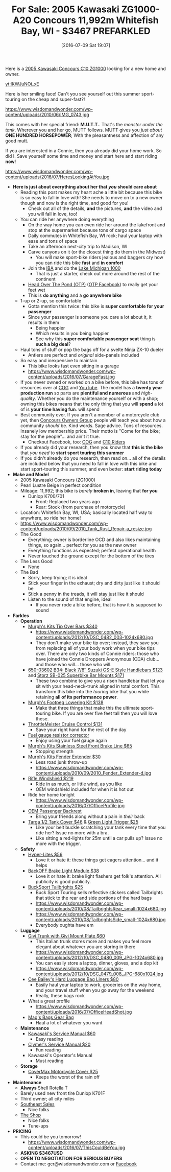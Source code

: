 #+BLOG: wisdomandwonder
#+POSTID: 10316
#+DATE: [2016-07-09 Sat 19:07]
#+OPTIONS: toc:nil num:nil todo:nil pri:nil tags:nil ^:nil
#+CATEGORY: Article
#+TAGS: 22656, Concours, Kawasaki, Motorcycle
#+TITLE: For Sale: 2005 Kawasaki ZG1000-A20 Concours 11,992m Whitefish Bay, WI - $3467 PREFARKLED

Here is a [[http://www.bikez.com/motorcycles/kawasaki_concours_2005.php][2005 Kawasaki Concours C10 ZG1000]] looking for a new home and owner.

[[yt:lKWJuNOi_xE]]

Here is her smiling face! Can't you see yourself out this summer
sport-touring on the cheap and super-fast?!

https://www.wisdomandwonder.com/wp-content/uploads/2010/06/IMG_0743.jpg

This comes with her special friend: *M.U.T.T.*. That's the /monster under the
tank/. Wherever you and her go, MUTT follows. MUTT gives you /just about/
*ONE HUNDRED HORSEPOWER*; With the pleasantness and affection of any good mutt.

If you are interested in a Connie, then you already did your home work. So
did I. Save yourself some time and money and start here and start riding *now*!

https://www.wisdomandwonder.com/wp-content/uploads/2016/07/HeresLookingAtYou.jpg

#+HTML: <!--more-->

- *Here is just about everything about her that /you/ should care about*
  - Reading this post makes my heart ache a little bit because this bike is so
    easy to fall in love with! She needs to move on to a new owner though and
    now is the right time, and good for you!
    - Check out all of the details, *and* the pictures, *and* the video and you will
      fall in love, too!
  - You can ride her anywhere doing everything
    - On the way home you can even ride her around the lakefront and stop at the
      supermarket because tons of cargo space
    - Daily commutes in Whitefish Bay, WI rock; haul your laptop with ease and
      tons of space
    - Take an afternoon next-city trip to Madison, WI
    - Carve canyons on it (or the closest thing do them in the Midwest)
      - You will make sport-bike riders jealous and baggers cry how you can
        ride this bike *fast* and *in comfort*
    - Join the [[http://www.ironbutt.com/about/default.cfm?CFID=20839014&CFTOKEN=77351424][IBA]] and do the [[http://www.ironbutt.com/ridecerts/getdocument.cfm?DocID=25][Lake Michigan 1000]]
      - That is just a starter, check out more around the rest of the continent
    - [[https://cog.memberize.net/clubportal/Fundraising.cfm?clubID=1328&campaignID=369][Head Over The Pond (OTP)]] ([[https://www.facebook.com/groups/401849443334008/][OTP Facebook]]) to really get your feet wet
    - This is *do anything* and a *go anywhere bike*
  - 1-up or 2-up, so comfortable
    - Gotta mention this twice: this bike is *super comfortable for your passenger*
    - Since your passenger is someone you care a lot about it, it results in them
      - Being happier
      - Which results in you being happier
      - See why this *super comfortable passenger seat* thing is *such a big deal*?
  - Haul tons of stuff or pop the bags off for a svelte Ninja ZX-10 dueler
    - Antlers are perfect and /original/ side-panels included
  - So easy and inexpensive to maintain
    - This bike looks fast even sitting in a garage
    - https://www.wisdomandwonder.com/wp-content/uploads/2016/07/GarageFast.jpg
  - If you never owned or worked on a bike before, this bike has tons of
    resources over at [[http://www.cog-online.org/][COG]] and [[https://www.youtube.com/watch?v=SQEFWeFeqUo][YouTube]]. The model has a *twenty year production
    run* so parts are *plentiful and numerous* and /high-quality/. Whether you do
    the maintenance yourself or with a shop; owning this bikes means that the
    only thing that you will *spend* a lot of is *your time having fun*.
    will spend
  - Best community ever. If you aren't a member of a motorcycle club yet, then
    [[http://www.cog-online.org/ClubPortal/ClubStatic.cfm?clubID=1328&pubmenuoptID=13528][Concours Owners Group]] people will teach you about how a community /should/ be.
    Kind words. Sage advice. Tons of resources. Insanely low membership price.
    Their motto is "Come for the bike; stay for the people"... and ain't it true.
    - Checkout Facebook, too: [[https://www.facebook.com/groups/ConcoursOwnersGroup/?ref=group_browse_new][COG]] and [[https://www.facebook.com/groups/16184755234/?ref=group_browse_new][C10 Riders]]
  - If you already did your research, then you know that *this is the bike* that
    /you need/ to *start sport touring this summer*
  - If you didn't already do you research, then read on... all of the details
    are included below that you need to fall in love with this bike and start
    sport-touring this summer, and even better: *start riding today*
- *Make and Model*
  - 2005 Kawasaki Concours (ZG1000)
  - Pearl Lustre Beige in perfect condition
  - Mileage: 11,992; this bike is /barely/ *broken in*, leaving that *for you*
    - Dunlop K700/701
      - Front: Replaced two years ago
      - Rear: Stock (from purchase of motorcycle)
  - Location: Whitefish Bay, WI, USA; basically located half way to anywhere, so
    ride her home!
  - https://www.wisdomandwonder.com/wp-content/uploads/2010/09/2010_Tank_Rust_Repair-a_resize.jpg
  - The Good
    - Everything; owner is borderline OCD and also likes maintaining things,
      so again... perfect for you as the new owner
    - Everything functions as expected; perfect operational health
    - Never touched the ground except for the bottom of the tires
  - The Less Good
    - None
  - The Bad
    - Sorry, keep trying; it is ideal
    - Stick your finger in the exhaust; dry and dirty just like it should be
    - Stick a penny in the treads, it will stay just like it should
    - Listen to the sound of that engine, ideal
      - If you never rode a bike before, that is how it is supposed to sound
- *Farkles*
  - *Operation*
    - [[http://www.murphskits.com/product_info.php?cPath=1_90&products_id=127][Murph's Kits Tip Over Bars $340]]
      - https://www.wisdomandwonder.com/wp-content/uploads/2012/10/DSC_0482_003-1024x680.jpg
      - They don't make your bike tip over; instead, they save you from
        replacing all of your body work when your bike tips over. There are
        only two kinds of Connie riders: those who have joined the Connie
        Droppers Anonymous (CDA) club... and those who will... those who will.
    - [[http://www.sideroadcycles.com/ImportedMotorcycles/ImportHandlebars/ImportStreet/78more2Street.html][650-03602 B34: Black 7/8″ Suzuki GS-E Style Handlebars $123]] and [[http://www.storzperf.com/][Storz SB-025 Superbike Bar Mounts $171]]
      - These two combine to give you a risen handlebar that let you sit with
        your head-neck-trunk aligned in total comfort. This transform this
        bike into the /touring/ bike that you while retaining *all of its performance power*.
    - [[http://www.murphskits.com/product_info.php?cPath=1_91_87&products_id=143][Murph's Footpeg Lowering Kit $138]]
      - Make that three things that make this the ultimate sport-touring bike.
        If you are over five feet tall then you will love these.
    - [[http://throttlemeister.com/][ThrottleMeister Cruise Control $131]]
      - Save your right hand for the rest of the day
    - [[http://cog-online.org/clubportal/clubstatic.cfm?clubID=1328&pubmenuoptID=30728][Fuel gauge resistor corrector]]
      - Enjoy using your fuel gauge again
    - [[http://www.murphskits.com/][Murph's Kits Stainless Steel Front Brake Line $65]]
      - Stopping strength
    - [[http://www.murphskits.com/product_info.php?products_id=276][Murph's Kits Fender Extender $30]]
      - Less road junk throw-up
      - https://www.wisdomandwonder.com/wp-content/uploads/2010/09/2010_Fender_Extender-d.jpg
    - [[http://rifle.com/Concours-Windshield-System-P983.aspx][Rifle Windshield $219]]
      - Ride in as much, or little wind, as you like
      - OEM windshield included for when it is hot out
    - Ride her home tonight
      - https://www.wisdomandwonder.com/wp-content/uploads/2016/07/OfficeProfile.jpg
    - [[http://forum.cog-online.org/index.php?topic=36156.0][OEM Passenger Backrest]]
      - Bring your friends along without a pain in /their/ back
    - [[http://targa1.com/IntoSite/Manufacturer/Kawasaki/TankCovers/27-425.htm][Targa 1/2 Tank Cover $46]] & [[http://www.superstreetbike.com/how-to/dropping-kickstand-or-using-magnet-trips-green-light-mythbusters][Green Light Trigger $25]]
      - Like your belt buckle scratching your tank every time that you ride
        her? Issue no more with a bra.
      - Like sitting a red-lights for 25m until a car pulls up? Issue no more
        with the trigger.
  - *Safety*
    - [[http://www.hyperlites.com/][Hyper-Lites $56]]
      - Love it or hate it: these things get cagers attention... and it helps
    - [[http://www.signaldynamics.com/backoff][BackOFF Brake Light Module $38]]
      - Love it or hate it: brake light flashers get folk's attention. All
        publicity is good publicity.
    - [[https://www.bucksporttouring.com/][BuckSport Tailbrights $25]]
      - Buck Sport Touring sells reflective stickers called Tailbrights that
        stick to the rear and side portions of the hard bags
      - https://www.wisdomandwonder.com/wp-content/uploads/2010/08/TailbrightsRear_small-1024x680.jpg
      - https://www.wisdomandwonder.com/wp-content/uploads/2010/08/TailbrightsSide_small-1024x680.jpg
      - Everybody oughta have em
  - *Luggage*
    - [[http://cog-online.org/clubportal/clubstatic.cfm?clubID=1328&pubmenuoptID=30694][Givi Trunk with Givi Mount Plate $60]]
      - This Italian trunk stores more and makes you feel more elegant about
        whatever you are storing in there
      - https://www.wisdomandwonder.com/wp-content/uploads/2012/10/DSC_0480_009_JPG-1024x680.jpg
      - You can easily store a laptop, dinner, gloves, and a dop kit
      - https://www.wisdomandwonder.com/wp-content/uploads/2012/10/DSC_0479_008_JPG-680x1024.jpg
    - [[http://www.ceebaileys.com/kawasaki-concours-zg1000-bag-liners-l-r][Cee Bailey's Hard Luggage Bag Liners $80]]
      - Easily haul your laptop to work, groceries on the way home, and your
        travel stuff when you go away for the weekend
      - Really, these bags rock
    - What a great profile
      - https://www.wisdomandwonder.com/wp-content/uploads/2016/07/OfficeHeadShot.jpg
    - [[http://www.magsbags.com/][Mag's Bags Gear Bag]]
      - Haul a lot of whatever you want
  - *Maintenance*
    - [[https://www.amazon.com/Kawasaki-Concours-Service-Manual-99924-1065-16/dp/B00NG1B5Y0/ref=sr_1_1?ie=UTF8&qid=1468004817&sr=8-1&keywords=kawasaki+zg1000++service+manual][Kawasaki's Service Manual $60]]
      - Easy reading
    - [[https://www.amazon.com/Clymer-Kawasaki-Concours-1986-2004-Publications/dp/0892878894][Clymer's Service Manual $20]]
      - Fun reading
    - Kawasaki's Operator's Manual
      - Must reading
  - *Storage*
    - [[https://www.amazon.com/CoverMax-Standard-Motorcycle-Cover-Large/dp/B000WJ5HA2][CoverMax Motorcycle Cover $25]]
      - Keeps the worst of the rain off
- *Maintenance*
  - *Always* Shell Rotella T
  - Barely used new front tire Dunlop K701F
  - Third owner; all city miles
  - [[http://southeastsales.com/][Southeast Sales]]
    - Nice folks
  - [[http://www.theshopmilwaukee.com/][The Shop]]
    - Nice folks
    - Tune-ups
- *PRICING*
  - This could be you tomorrow!
    - https://www.wisdomandwonder.com/wp-content/uploads/2016/07/ThisCouldBeYou.jpg
  - *ASKING $3467USD*
  - *OPEN TO NEGOTIATION FOR SERIOUS BUYERS*
  - Contact me: gcr@wisdomandwonder.com or [[https://www.facebook.com/grant.rettke][Facebook]]

#  LocalWords:  ZG Concours KBB FARKLES src emacs Lustre Murph's Storz OEM
#  LocalWords:  Superbike Footpeg ThrottleMeister Targa
